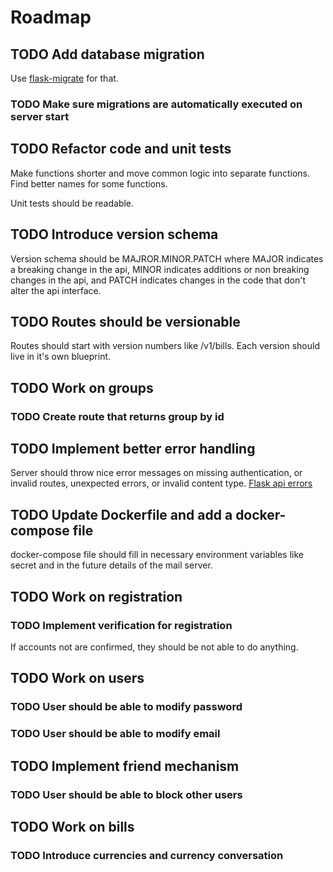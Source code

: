 * Roadmap

** TODO Add database migration
    Use [[https://flask-migrate.readthedocs.io/en/latest/][flask-migrate]] for that.
*** TODO Make sure migrations are automatically executed on server start

** TODO Refactor code and unit tests
    Make functions shorter and move common logic into separate functions.
    Find better names for some functions.

    Unit tests should be readable.

** TODO Introduce version schema
    Version schema should be MAJROR.MINOR.PATCH where MAJOR indicates a
    breaking change in the api, MINOR indicates additions or non breaking
    changes in the api, and PATCH indicates changes in the code that don't
    alter the api interface.

** TODO Routes should be versionable
    Routes should start with version numbers like /v1/bills.
    Each version should live in it's own blueprint.

** TODO Work on groups
*** TODO Create route that returns group by id


** TODO Implement better error handling
   Server should throw nice error messages on missing authentication, or
   invalid routes, unexpected errors, or invalid content type.
   [[https://flask.palletsprojects.com/en/1.1.x/patterns/apierrors/][Flask api errors]]


** TODO Update Dockerfile and add a docker-compose file
   docker-compose file should fill in necessary environment variables like secret
   and in the future details of the mail server.


** TODO Work on registration
*** TODO Implement verification for registration
    If accounts not are confirmed, they should be not able to do anything.


** TODO Work on users
*** TODO User should be able to modify password
*** TODO User should be able to modify email


** TODO Implement friend mechanism
*** TODO User should be able to block other users


** TODO Work on bills
*** TODO Introduce currencies and currency conversation
